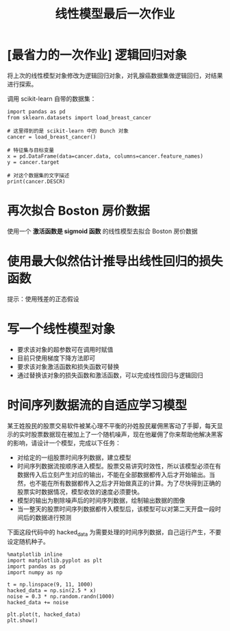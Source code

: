 #+TITLE: 线性模型最后一次作业

* [最省力的一次作业] 逻辑回归对象
将上次的线性模型对象修改为逻辑回归对象，对乳腺癌数据集做逻辑回归，对结果进行探索。

调用 scikit-learn 自带的数据集：

#+begin_src ipython :results raw drawer
import pandas as pd
from sklearn.datasets import load_breast_cancer

# 这里得到的是 scikit-learn 中的 Bunch 对象
cancer = load_breast_cancer()

# 特征集与目标变量
x = pd.DataFrame(data=cancer.data, columns=cancer.feature_names)
y = cancer.target

# 对这个数据集的文字描述
print(cancer.DESCR)
#+end_src

#+RESULTS:
:results:
# Out[7]:
:end:

* 再次拟合 Boston 房价数据
使用一个 *激活函数是 sigmoid 函数* 的线性模型去拟合 Boston 房价数据

* 使用最大似然估计推导出线性回归的损失函数
提示：使用残差的正态假设

* 写一个线性模型对象
- 要求该对象的超参数可在调用时赋值
- 目前只使用梯度下降方法即可
- 要求该对象激活函数和损失函数可替换
- 通过替换该对象的损失函数和激活函数，可以完成线性回归与逻辑回归

* 时间序列数据流的自适应学习模型

某王姓股民的股票交易软件被某心理不平衡的孙姓股民雇佣黑客动了手脚，每天显示的实时股票数据现在被加上了一个随机噪声，现在他雇佣了你来帮助他解决黑客的影响，请设计一个模型，完成以下任务：

- 对给定的一组股票时间序列数据，建立模型
- 时间序列数据流按顺序进入模型。股票交易讲究时效性，所以该模型必须在有数据传入后立刻产生对应的输出，不能在全部数据都传入后才开始输出。当然，也不能在所有数据都传入之后才开始做真正的计算。为了尽快得到正确的股票实时数据情况，模型收敛的速度必须要快。
- 模型的输出为剔除噪声后的时间序列数据，绘制输出数据的图像
- 当一整天的股票时间序列数据都传入模型后，该模型可以对第二天开盘一段时间后的数据进行预测

下面这段代码中的 hacked_data 为需要处理的时间序列数据，自己运行产生，不要设定随机种子。  

#+BEGIN_SRC ipython :ipyfile ./curve.png :results raw drawer
%matplotlib inline
import matplotlib.pyplot as plt
import pandas as pd
import numpy as np

t = np.linspace(9, 11, 1000)
hacked_data = np.sin(2.5 * x)
noise = 0.3 * np.random.randn(1000)
hacked_data += noise

plt.plot(t, hacked_data)
plt.show()
#+END_SRC

#+RESULTS:
:results:
# Out[28]:
[[file:./curve.png]]
:end:

